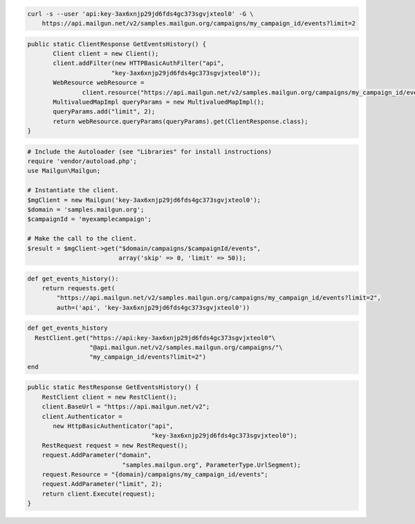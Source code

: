 
.. code-block:: bash

    curl -s --user 'api:key-3ax6xnjp29jd6fds4gc373sgvjxteol0' -G \
	https://api.mailgun.net/v2/samples.mailgun.org/campaigns/my_campaign_id/events?limit=2

.. code-block:: java

 public static ClientResponse GetEventsHistory() {
 	Client client = new Client();
 	client.addFilter(new HTTPBasicAuthFilter("api",
 			"key-3ax6xnjp29jd6fds4gc373sgvjxteol0"));
 	WebResource webResource =
 		client.resource("https://api.mailgun.net/v2/samples.mailgun.org/campaigns/my_campaign_id/events");
 	MultivaluedMapImpl queryParams = new MultivaluedMapImpl();
 	queryParams.add("limit", 2);
 	return webResource.queryParams(queryParams).get(ClientResponse.class);
 }

.. code-block:: php

  # Include the Autoloader (see "Libraries" for install instructions)
  require 'vendor/autoload.php';
  use Mailgun\Mailgun;

  # Instantiate the client.
  $mgClient = new Mailgun('key-3ax6xnjp29jd6fds4gc373sgvjxteol0');
  $domain = 'samples.mailgun.org';
  $campaignId = 'myexamplecampaign';

  # Make the call to the client.
  $result = $mgClient->get("$domain/campaigns/$campaignId/events", 
                           array('skip' => 0, 'limit' => 50));

.. code-block:: py

 def get_events_history():
     return requests.get(
         "https://api.mailgun.net/v2/samples.mailgun.org/campaigns/my_campaign_id/events?limit=2",
         auth=('api', 'key-3ax6xnjp29jd6fds4gc373sgvjxteol0'))

.. code-block:: rb

 def get_events_history
   RestClient.get("https://api:key-3ax6xnjp29jd6fds4gc373sgvjxteol0"\
                  "@api.mailgun.net/v2/samples.mailgun.org/campaigns/"\
                  "my_campaign_id/events?limit=2")
 end

.. code-block:: csharp

 public static RestResponse GetEventsHistory() {
     RestClient client = new RestClient();
     client.BaseUrl = "https://api.mailgun.net/v2";
     client.Authenticator =
	new HttpBasicAuthenticator("api",
	                           "key-3ax6xnjp29jd6fds4gc373sgvjxteol0");
     RestRequest request = new RestRequest();
     request.AddParameter("domain",
                           "samples.mailgun.org", ParameterType.UrlSegment);
     request.Resource = "{domain}/campaigns/my_campaign_id/events";
     request.AddParameter("limit", 2);
     return client.Execute(request);
 }
